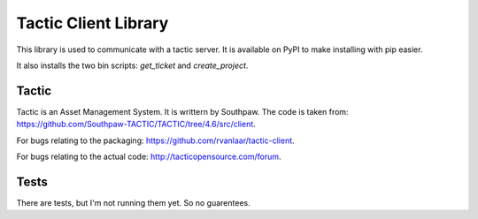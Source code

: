 Tactic Client Library
=====================

This library is used to communicate with a tactic server.
It is available on PyPI to make installing with pip easier.

It also installs the two bin scripts: `get_ticket` and `create_project`.

Tactic
------

Tactic is an Asset Management System. It is writtern by Southpaw.
The code is taken from: `https://github.com/Southpaw-TACTIC/TACTIC/tree/4.6/src/client
<https://github.com/Southpaw-TACTIC/TACTIC/tree/4.6/src/client>`_.

For bugs relating to the packaging: `https://github.com/rvanlaar/tactic-client
<https://github.com/rvanlaar/tactic-client>`_.

For bugs relating to the actual code: `http://tacticopensource.com/forum
<http://tacticopensource.com/forum>`_.

Tests
-----

There are tests, but I'm not running them yet. So no guarentees.


